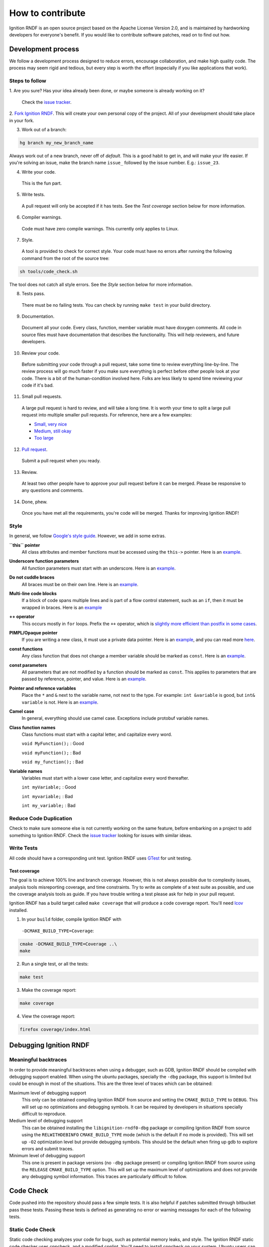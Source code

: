 =================
How to contribute
=================

Ignition RNDF is an open source project based on the Apache License
Version 2.0, and is maintained by hardworking developers for everyone's benefit.
If you would like to contribute software patches, read on to find out how.

Development process
===================

We follow a development process designed to reduce errors, encourage
collaboration, and make high quality code. The process may seem rigid and
tedious, but every step is worth the effort (especially if you like
applications that work).

Steps to follow
---------------

1. Are you sure? Has your idea already been done, or maybe someone is already
working on it?

  Check the `issue tracker <https://bitbucket.org/ignitionrobotics/ign-rndf>`_.

2. `Fork Ignition RNDF <https://bitbucket.org/ignitionrobotics/ign-rndf/fork>`_.
This will create your own personal copy of the project. All of your development
should take place in your fork.

3. Work out of a branch:

.. code-block:: bash

        hg branch my_new_branch_name

Always work out of a new branch, never off of `default`. This is a good habit to
get in, and will make your life easier. If you're solving an issue, make the
branch name ``issue_`` followed by the issue number. E.g.: ``issue_23``.

4. Write your code.

  This is the fun part.

5. Write tests.

  A pull request will only be accepted if it has tests. See the `Test coverage`
  section below for more information.

6. Compiler warnings.

  Code must have zero compile warnings. This currently only applies to Linux.

7. Style.

  A tool is provided to check for correct style. Your code must have no errors
  after running the following command from the root of the source tree:

.. code-block:: bash

        sh tools/code_check.sh

The tool does not catch all style errors. See the `Style` section below for more
information.

8. Tests pass.

  There must be no failing tests. You can check by running ``make test`` in your
  build directory.

9. Documentation.

  Document all your code. Every class, function, member variable must have
  doxygen comments. All code in source files must have documentation that
  describes the functionality. This will help reviewers, and future developers.

10. Review your code.

  Before submitting your code through a pull request, take some time to review
  everything line-by-line. The review process will go much faster if you make
  sure everything is perfect before other people look at your code. There is a
  bit of the human-condition involved here. Folks are less likely to spend time
  reviewing your code if it's bad.

11. Small pull requests.

  A large pull request is hard to review, and will take a long time. It is worth
  your time to split a large pull request into multiple smaller pull requests.
  For reference, here are a few examples:

  * `Small, very nice <https://bitbucket.org/osrf/gazebo/pull-request/1732>`_
  * `Medium, still okay <https://bitbucket.org/osrf/gazebo/pull-request/1700>`_
  * `Too large <https://bitbucket.org/osrf/gazebo/pull-request/30>`_

12. `Pull request <https://bitbucket.org/ignitionrobotics/ign-rndf/pull-request/new>`_.

  Submit a pull request when you ready.

13. Review.

  At least two other people have to approve your pull request before it can be
  merged. Please be responsive to any questions and comments.

14. Done, phew.

  Once you have met all the requirements, you're code will be merged. Thanks for
  improving Ignition RNDF!

Style
-----

In general, we follow `Google's style guide
<https://google-styleguide.googlecode.com/svn/trunk/cppguide.html>`_. However,
we add in some extras.

**``this`` pointer**
   All class attributes and member functions must be accessed using the
   ``this->``  pointer. Here is an `example
   <https://bitbucket.org/osrf/gazebo/src/default/ gazebo/physics/Base.cc#cl-40>`_.

**Underscore function parameters**
   All function parameters must start with an underscore. Here is an
   `example <https://bitbucket.org/osrf/gazebo/src/default/gazebo/physics/Base.cc#cl-77>`_.

**Do not cuddle braces**
   All braces must be on their own line. Here is an `example
   <https://bitbucket.org/osrf/gazebo/src/default/gazebo/physics/Base.cc#cl-131>`_.

**Multi-line code blocks**
   If a block of code spans multiple lines and is part of a flow control
   statement, such as an ``if``, then it must be wrapped in braces. Here is an
   `example <https://bitbucket.org/osrf/gazebo/src/default/gazebo/physics/Base.cc#cl-249>`_

**++ operator**
   This occurs mostly in ``for`` loops. Prefix the ``++`` operator, which is
   `slightly more efficient than postfix in some cases
   <http://programmers.stackexchange.com/questions/59880/avoid-postfix-increment-operator>`_.

**PIMPL/Opaque pointer**
   If you are writing a new class, it must use a private data pointer. Here is
   an `example <https://bitbucket.org/osrf/gazebo/src/default/gazebo/physics/World.hh?at=default#cl-479>`_,
   and you can read more `here <https://en.wikipedia.org/wiki/Opaque_pointer>`_.

**const functions**
   Any class function that does not change a member variable should be marked as
   ``const``. Here is an `example
   <https://bitbucket.org/osrf/gazebo/src/default/gazebo/physics/Entity.cc?at=default#cl-175>`_.

**const parameters**
   All parameters that are not modified by a function should be marked as
   ``const``. This applies to parameters that are passed by reference, pointer,
   and value. Here is an `example
   <https://bitbucket.org/osrf/gazebo/src/default/gazebo/physics/Entity.cc?at=default#cl-217>`_.

**Pointer and reference variables**
   Place the ``*`` and ``&`` next to the variable name, not next to the type.
   For example: ``int &variable`` is good, but ``int& variable`` is not. Here is
   an `example <https://bitbucket.org/osrf/gazebo/src/default/gazebo/physics/Entity.cc?at=default#cl-217>`_.

**Camel case**
   In general, everything should use camel case. Exceptions include protobuf
   variable names.

**Class function names**
   Class functions must start with a capital letter, and capitalize every word.

   ``void MyFunction();`` : Good

   ``void myFunction();`` : Bad

   ``void my_function();`` : Bad

**Variable names**
   Variables must start with a lower case letter, and capitalize every word
   thereafter.

   ``int myVariable;`` : Good

   ``int myvariable;`` : Bad

   ``int my_variable;`` : Bad

Reduce Code Duplication
-----------------------

Check to make sure someone else is not currently working on the same
feature, before embarking on a project to add something to Ignition RNDF.
Check the
`issue tracker <https://bitbucket.org/ignitionrobotics/ign-rndf/issues>`_
looking for issues with similar ideas.


Write Tests
-----------

All code should have a corresponding unit test. Ignition RNDF uses
`GTest <http://code.google.com/p/googletest>`_ for unit testing.

Test coverage
^^^^^^^^^^^^^

The goal is to achieve 100% line and branch coverage. However, this is not
always possible due to complexity issues, analysis tools misreporting
coverage, and time constraints. Try to write as complete of a test suite as
possible, and use the coverage analysis tools as guide. If you have trouble
writing a test please ask for help in your pull request.

Ignition RNDF has a build target called ``make coverage`` that will produce a
code coverage report. You'll need `lcov
<http://ltp.sourceforge.net/coverage/lcov.php>`_  installed.

1. In your ``build`` folder, compile Ignition RNDF with
  ``-DCMAKE_BUILD_TYPE=Coverage``:

.. code-block:: bash

        cmake -DCMAKE_BUILD_TYPE=Coverage ..\
        make

2. Run a single test, or all the tests:

.. code-block:: bash

        make test

3. Make the coverage report:

.. code-block:: bash

        make coverage

4. View the coverage report:

.. code-block:: bash

        firefox coverage/index.html

Debugging Ignition RNDF
============================

Meaningful backtraces
---------------------

In order to provide meaningful backtraces when using a debugger, such as GDB,
Ignition RNDF should be compiled with debugging support enabled. When using the
ubuntu packages, specially the ``-dbg`` package, this support is limited but
could be enough in most of the situations. This are the three level of traces
which can be obtained:

Maximum level of debugging support
   This only can be obtained compiling Ignition RNDF from source and setting
   the ``CMAKE_BUILD_TYPE`` to ``DEBUG``. This will set up no optimizations and
   debugging symbols. It can be required by developers in situations specially
   difficult to reproduce.

Medium level of debugging support
   This can be obtained installing the ``libignition-rndf0-dbg`` package or
   compiling Ignition RNDF from source using the ``RELWITHDEBINFO``
   ``CMAKE_BUILD_TYPE`` mode (which is the default if no mode is provided).
   This will set up ``-O2`` optimization level but provide debugging symbols.
   This should be the default when firing up gdb to explore errors and submit
   traces.

Minimum level of debugging support
   This one is present in package versions (no ``-dbg`` package present) or
   compiling Ignition RNDF from source using the ``RELEASE``
   ``CMAKE_BUILD_TYPE`` option. This will set up the maximum level of
   optimizations and does not provide any debugging symbol information. This
   traces are particularly difficult to follow.

Code Check
==========

Code pushed into the repository should pass a few simple tests. It is also
helpful if patches submitted through bitbucket pass these tests. Passing these
tests is defined as generating no error or warning messages for each of the
following tests.


Static Code Check
-----------------

Static code checking analyzes your code for bugs, such as potential memory
leaks, and style. The Ignition RNDF static code checker uses cppcheck, and a
modified cpplint. You'll need to install cppcheck on your system. Ubuntu users
can install via:

.. code-block:: bash

        sudo apt-get install cppcheck

To check your code, run the following script from the root of the Ignition RNDF
sources:

.. code-block:: bash

        sh tools/code_check.sh

It takes a few minutes to run. Fix all errors and warnings until the output
looks like:

.. code-block:: bash

        Total errors found: 0
